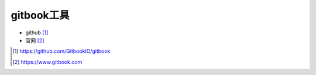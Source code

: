 gitbook工具
###########

* github [1]_
* 官网 [2]_

.. [1] https://github.com/GitbookIO/gitbook
.. [2] https://www.gitbook.com